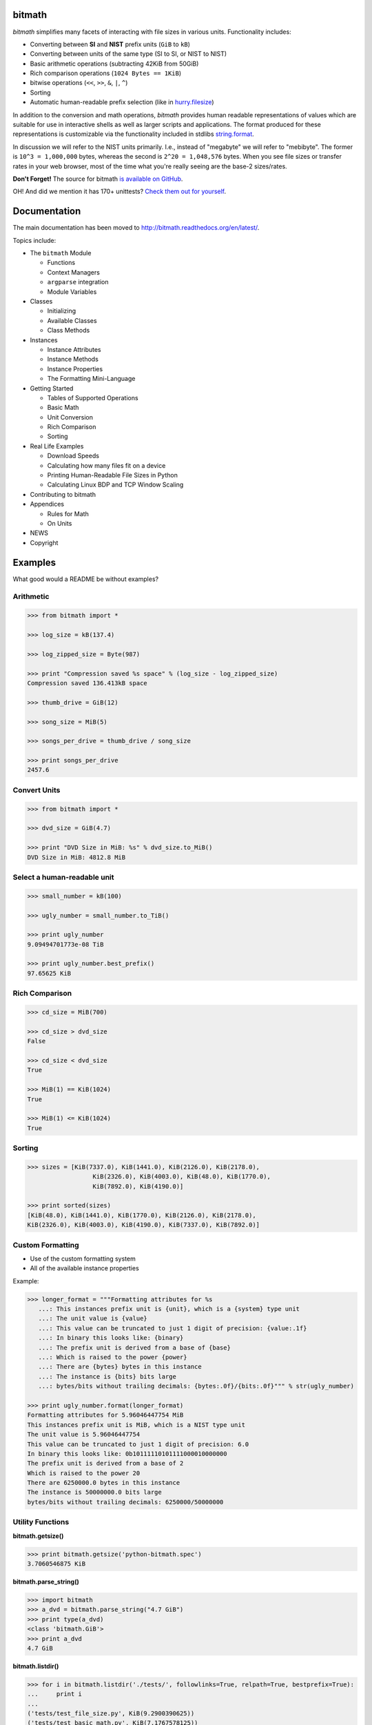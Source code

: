 .. image:: https://api.travis-ci.org/tbielawa/bitmath.png
   :target: https://travis-ci.org/tbielawa/bitmath/
   :align: right
   :height: 19
   :width: 77

.. image:: https://coveralls.io/repos/tbielawa/bitmath/badge.png?branch=master
   :target: https://coveralls.io/r/tbielawa/bitmath?branch=master
   :align: right
   :height: 19
   :width: 77

.. image:: https://readthedocs.org/projects/bitmath/badge/?version=latest
   :target: http://bitmath.rtfd.org/
   :align: right
   :height: 19
   :width: 77


bitmath
=======

*bitmath* simplifies many facets of interacting with file sizes in
various units. Functionality includes:

* Converting between **SI** and **NIST** prefix units (``GiB`` to ``kB``)
* Converting between units of the same type (SI to SI, or NIST to NIST)
* Basic arithmetic operations (subtracting 42KiB from 50GiB)
* Rich comparison operations (``1024 Bytes == 1KiB``)
* bitwise operations (``<<``, ``>>``, ``&``, ``|``, ``^``)
* Sorting
* Automatic human-readable prefix selection (like in `hurry.filesize <https://pypi.python.org/pypi/hurry.filesize>`_)

In addition to the conversion and math operations, `bitmath` provides
human readable representations of values which are suitable for use in
interactive shells as well as larger scripts and applications. The
format produced for these representations is customizable via the
functionality included in stdlibs `string.format
<https://docs.python.org/2/library/string.html>`_.

In discussion we will refer to the NIST units primarily. I.e., instead
of "megabyte" we will refer to "mebibyte". The former is ``10^3 =
1,000,000`` bytes, whereas the second is ``2^20 = 1,048,576``
bytes. When you see file sizes or transfer rates in your web browser,
most of the time what you're really seeing are the base-2 sizes/rates.

**Don't Forget!** The source for bitmath `is available on GitHub
<https://github.com/tbielawa/bitmath>`_.

OH! And did we mention it has 170+ unittests? `Check them out for
yourself <https://github.com/tbielawa/bitmath/tree/master/tests>`_.


Documentation
=============

The main documentation has been moved to
`http://bitmath.readthedocs.org/en/latest/
<http://bitmath.readthedocs.org/en/latest/>`_.

Topics include:

* The ``bitmath`` Module

  * Functions
  * Context Managers
  * ``argparse`` integration
  * Module Variables

* Classes

  * Initializing
  * Available Classes
  * Class Methods

* Instances

  * Instance Attributes
  * Instance Methods
  * Instance Properties
  * The Formatting Mini-Language

* Getting Started

  * Tables of Supported Operations
  * Basic Math
  * Unit Conversion
  * Rich Comparison
  * Sorting

* Real Life Examples

  * Download Speeds
  * Calculating how many files fit on a device
  * Printing Human-Readable File Sizes in Python
  * Calculating Linux BDP and TCP Window Scaling

* Contributing to bitmath
* Appendices

  * Rules for Math
  * On Units

* NEWS

* Copyright


Examples
========

What good would a README be without examples?

Arithmetic
----------

.. code-block:: python

   >>> from bitmath import *

   >>> log_size = kB(137.4)

   >>> log_zipped_size = Byte(987)

   >>> print "Compression saved %s space" % (log_size - log_zipped_size)
   Compression saved 136.413kB space

   >>> thumb_drive = GiB(12)

   >>> song_size = MiB(5)

   >>> songs_per_drive = thumb_drive / song_size

   >>> print songs_per_drive
   2457.6


Convert Units
-------------

.. code-block:: python

   >>> from bitmath import *

   >>> dvd_size = GiB(4.7)

   >>> print "DVD Size in MiB: %s" % dvd_size.to_MiB()
   DVD Size in MiB: 4812.8 MiB


Select a human-readable unit
----------------------------

.. code-block:: python

   >>> small_number = kB(100)

   >>> ugly_number = small_number.to_TiB()

   >>> print ugly_number
   9.09494701773e-08 TiB

   >>> print ugly_number.best_prefix()
   97.65625 KiB


Rich Comparison
---------------

.. code-block:: python

   >>> cd_size = MiB(700)

   >>> cd_size > dvd_size
   False

   >>> cd_size < dvd_size
   True

   >>> MiB(1) == KiB(1024)
   True

   >>> MiB(1) <= KiB(1024)
   True

Sorting
-------

.. code-block:: python

   >>> sizes = [KiB(7337.0), KiB(1441.0), KiB(2126.0), KiB(2178.0),
                     KiB(2326.0), KiB(4003.0), KiB(48.0), KiB(1770.0),
                     KiB(7892.0), KiB(4190.0)]

   >>> print sorted(sizes)
   [KiB(48.0), KiB(1441.0), KiB(1770.0), KiB(2126.0), KiB(2178.0),
   KiB(2326.0), KiB(4003.0), KiB(4190.0), KiB(7337.0), KiB(7892.0)]


Custom Formatting
-----------------

* Use of the custom formatting system
* All of the available instance properties

Example:

.. code-block:: python

   >>> longer_format = """Formatting attributes for %s
      ...: This instances prefix unit is {unit}, which is a {system} type unit
      ...: The unit value is {value}
      ...: This value can be truncated to just 1 digit of precision: {value:.1f}
      ...: In binary this looks like: {binary}
      ...: The prefix unit is derived from a base of {base}
      ...: Which is raised to the power {power}
      ...: There are {bytes} bytes in this instance
      ...: The instance is {bits} bits large
      ...: bytes/bits without trailing decimals: {bytes:.0f}/{bits:.0f}""" % str(ugly_number)

   >>> print ugly_number.format(longer_format)
   Formatting attributes for 5.96046447754 MiB
   This instances prefix unit is MiB, which is a NIST type unit
   The unit value is 5.96046447754
   This value can be truncated to just 1 digit of precision: 6.0
   In binary this looks like: 0b10111110101111000010000000
   The prefix unit is derived from a base of 2
   Which is raised to the power 20
   There are 6250000.0 bytes in this instance
   The instance is 50000000.0 bits large
   bytes/bits without trailing decimals: 6250000/50000000

Utility Functions
-----------------

**bitmath.getsize()**

.. code-block:: python

   >>> print bitmath.getsize('python-bitmath.spec')
   3.7060546875 KiB

**bitmath.parse_string()**

.. code-block:: python

   >>> import bitmath
   >>> a_dvd = bitmath.parse_string("4.7 GiB")
   >>> print type(a_dvd)
   <class 'bitmath.GiB'>
   >>> print a_dvd
   4.7 GiB

**bitmath.listdir()**

.. code-block:: python

   >>> for i in bitmath.listdir('./tests/', followlinks=True, relpath=True, bestprefix=True):
   ...     print i
   ...
   ('tests/test_file_size.py', KiB(9.2900390625))
   ('tests/test_basic_math.py', KiB(7.1767578125))
   ('tests/__init__.py', KiB(1.974609375))
   ('tests/test_bitwise_operations.py', KiB(2.6376953125))
   ('tests/test_context_manager.py', KiB(3.7744140625))
   ('tests/test_representation.py', KiB(5.2568359375))
   ('tests/test_properties.py', KiB(2.03125))
   ('tests/test_instantiating.py', KiB(3.4580078125))
   ('tests/test_future_math.py', KiB(2.2001953125))
   ('tests/test_best_prefix_BASE.py', KiB(2.1044921875))
   ('tests/test_rich_comparison.py', KiB(3.9423828125))
   ('tests/test_best_prefix_NIST.py', KiB(5.431640625))
   ('tests/test_unique_testcase_names.sh', Byte(311.0))
   ('tests/.coverage', KiB(3.1708984375))
   ('tests/test_best_prefix_SI.py', KiB(5.34375))
   ('tests/test_to_built_in_conversion.py', KiB(1.798828125))
   ('tests/test_to_Type_conversion.py', KiB(8.0185546875))
   ('tests/test_sorting.py', KiB(4.2197265625))
   ('tests/listdir_symlinks/10_byte_file_link', Byte(10.0))
   ('tests/listdir_symlinks/depth1/depth2/10_byte_file', Byte(10.0))
   ('tests/listdir_nosymlinks/depth1/depth2/10_byte_file', Byte(10.0))
   ('tests/listdir_nosymlinks/depth1/depth2/1024_byte_file', KiB(1.0))
   ('tests/file_sizes/kbytes.test', KiB(1.0))
   ('tests/file_sizes/bytes.test', Byte(38.0))
   ('tests/listdir/10_byte_file', Byte(10.0))


Formatting
----------

.. code-block:: python

   >>> with bitmath.format(fmt_str="[{value:.3f}@{unit}]"):
   ...     for i in bitmath.listdir('./tests/', followlinks=True, relpath=True, bestprefix=True):
   ...         print i[1]
   ...
   [9.290@KiB]
   [7.177@KiB]
   [1.975@KiB]
   [2.638@KiB]
   [3.774@KiB]
   [5.257@KiB]
   [2.031@KiB]
   [3.458@KiB]
   [2.200@KiB]
   [2.104@KiB]
   [3.942@KiB]
   [5.432@KiB]
   [311.000@Byte]
   [3.171@KiB]
   [5.344@KiB]
   [1.799@KiB]
   [8.019@KiB]
   [4.220@KiB]
   [10.000@Byte]
   [10.000@Byte]
   [10.000@Byte]
   [1.000@KiB]
   [1.000@KiB]
   [38.000@Byte]
   [10.000@Byte]

``argparse`` Integration
------------------------

Example script using ``bitmath.BitmathType`` as an argparser argument
type:

.. code-block:: python

   import argparse
   import bitmath
   parser = argparse.ArgumentParser(
       description="Arg parser with a bitmath type argument")
   parser.add_argument('--block-size',
                       type=bitmath.BitmathType,
                       required=True)

   results = parser.parse_args()
   print "Parsed in: {PARSED}; Which looks like {TOKIB} as a Kibibit".format(
       PARSED=results.block_size,
       TOKIB=results.block_size.Kib)

If ran as a script the results would be similar to this:

.. code-block:: bash

   $ python ./bmargparse.py --block-size 100MiB
   Parsed in: 100.0 MiB; Which looks like 819200.0 Kib as a Kibibit
